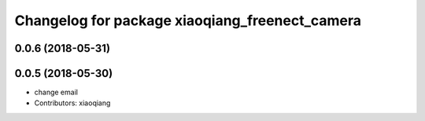 ^^^^^^^^^^^^^^^^^^^^^^^^^^^^^^^^^^^^^^^^^^^^^^^
Changelog for package xiaoqiang_freenect_camera
^^^^^^^^^^^^^^^^^^^^^^^^^^^^^^^^^^^^^^^^^^^^^^^

0.0.6 (2018-05-31)
------------------

0.0.5 (2018-05-30)
------------------
* change email
* Contributors: xiaoqiang

